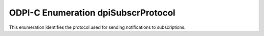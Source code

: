 .. _dpiSubscrProtocol:

ODPI-C Enumeration dpiSubscrProtocol
------------------------------------

This enumeration identifies the protocol used for sending notifications to
subscriptions.

.. list-table-with-summary::
    :header-rows: 1
    :class: wy-table-responsive
    :widths: 15 35
    :summary: The first column displays the value of the dpiSubscrProtocol
     enumeration. The second column displays the description of the
     dpiSubscrProtocol enumeration value.

    * - Value
      - Description
    * - DPI_SUBSCR_PROTO_CALLBACK
      - Notifications are sent by calling the callback specified when the
        subscription was registered.
    * - DPI_SUBSCR_PROTO_HTTP
      - Notifications are sent to the URL specified when the subscription
        was registered.
    * - DPI_SUBSCR_PROTO_MAIL
      - Notifications are sent by sending an e-mail to the e-mail address
        specified when the subscription was registered.
    * - DPI_SUBSCR_PROTO_PLSQL
      - Notifications are sent by calling the PL/SQL procedure specified when
        the subscription was registered.
